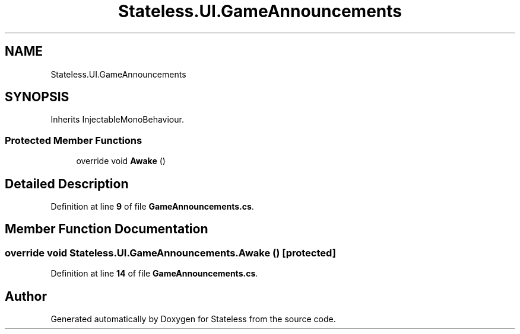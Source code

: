 .TH "Stateless.UI.GameAnnouncements" 3 "Version 1.0.0" "Stateless" \" -*- nroff -*-
.ad l
.nh
.SH NAME
Stateless.UI.GameAnnouncements
.SH SYNOPSIS
.br
.PP
.PP
Inherits InjectableMonoBehaviour\&.
.SS "Protected Member Functions"

.in +1c
.ti -1c
.RI "override void \fBAwake\fP ()"
.br
.in -1c
.SH "Detailed Description"
.PP 
Definition at line \fB9\fP of file \fBGameAnnouncements\&.cs\fP\&.
.SH "Member Function Documentation"
.PP 
.SS "override void Stateless\&.UI\&.GameAnnouncements\&.Awake ()\fC [protected]\fP"

.PP
Definition at line \fB14\fP of file \fBGameAnnouncements\&.cs\fP\&.

.SH "Author"
.PP 
Generated automatically by Doxygen for Stateless from the source code\&.
